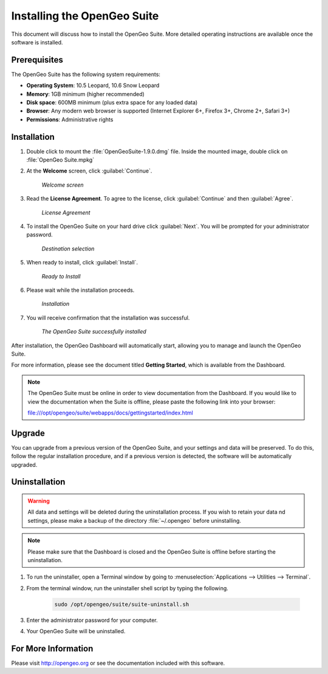 Installing the OpenGeo Suite
============================

This document will discuss how to install the OpenGeo Suite.  More detailed operating instructions are available once the software is installed.


Prerequisites
-------------

The OpenGeo Suite has the following system requirements:

* **Operating System**: 10.5 Leopard, 10.6 Snow Leopard
* **Memory**: 1GB minimum (higher recommended)
* **Disk space**: 600MB minimum (plus extra space for any loaded data)
* **Browser**: Any modern web browser is supported (Internet Explorer 6+, Firefox 3+, Chrome 2+, Safari 3+)
* **Permissions**: Administrative rights

Installation
------------

#. Double click to mount the :file:`OpenGeoSuite-1.9.0.dmg` file.  Inside the mounted image, double click on :file:`OpenGeo Suite.mpkg`

#. At the **Welcome** screen, click :guilabel:`Continue`.

    .. figure:: img/welcome.png
       :align: center

       *Welcome screen*

#. Read the **License Agreement**. To agree to the license, click :guilabel:`Continue` and then :guilabel:`Agree`.

      .. figure:: img/license.png
         :align: center

         *License Agreement*

#. To install the OpenGeo Suite on your hard drive click :guilabel:`Next`.  You will be prompted for your administrator password.  

    .. figure:: img/directory.png
       :align: center

       *Destination selection*

#. When ready to install, click :guilabel:`Install`.

    .. figure:: img/ready.png
       :align: center

       *Ready to Install*

#. Please wait while the installation proceeds.

    .. figure:: img/install.png
       :align: center

       *Installation*
      
#. You will receive confirmation that the installation was successful.  

    .. figure:: img/success.png
       :align: center

       *The OpenGeo Suite successfully installed*

After installation, the OpenGeo Dashboard will automatically start, allowing you to manage and launch the OpenGeo Suite.

For more information, please see the document titled **Getting Started**, which is available from the Dashboard.

.. note:: The OpenGeo Suite must be online in order to view documentation from the Dashboard.  If you would like to view the documentation when the Suite is offline, please paste the following link into your browser::

   file:///opt/opengeo/suite/webapps/docs/gettingstarted/index.html

Upgrade
-------

You can upgrade from a previous version of the OpenGeo Suite, and your settings and data will be preserved.  To do this, follow the regular installation procedure, and if a previous version is detected, the software will be automatically upgraded.
 
Uninstallation
--------------

.. warning:: All data and settings will be deleted during the uninstallation process.  If you wish to retain your data nd settings, please make a backup of the directory :file:`~/.opengeo` before uninstalling.

.. note:: Please make sure that the Dashboard is closed and the OpenGeo Suite is offline before starting the uninstallation.
  
#. To run the uninstaller, open a Terminal window by going to :menuselection:`Applications --> Utilities --> Terminal`.

#. From the terminal window, run the uninstaller shell script by typing the following.  

    .. code-block:: bash
        
       sudo /opt/opengeo/suite/suite-uninstall.sh
    
#. Enter the administrator password for your computer.

#. Your OpenGeo Suite will be uninstalled.

For More Information
--------------------

Please visit http://opengeo.org or see the documentation included with this software.
